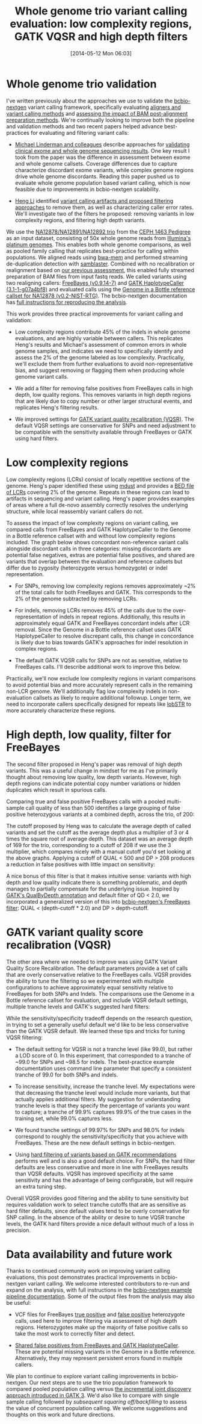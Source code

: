 #+DATE: [2014-05-12 Mon 06:03]
#+BLOG: bcbio
#+POSTID: 586
#+TITLE: Whole genome trio variant calling evaluation: low complexity regions, GATK VQSR and high depth filters
#+CATEGORY: variation
#+TAGS: bioinformatics, variant, ngs, clinical, gatk, freebayes
#+OPTIONS: toc:nil num:nil

* Whole genome trio validation

I've written previously about the approaches we use to validate the
[[bcbio-nextgen][bcbio-nextgen]] variant calling framework, specifically evaluating
[[bcbio-cmp][aligners and variant calling methods]] and
[[bcbio-cmp2][assessing the impact of BAM post-alignment preparation methods]]. We're
continually looking to improve both the pipeline and validation methods and
two recent papers helped advance best-practices for evaluating and filtering
variant calls:

- [[michael-linderman][Michael Linderman and colleagues]] describe approaches for
  [[wgs-eval-paper][validating clinical exome and whole genome sequencing results]]. One key result
  I took from the paper was the difference in assessment between exome and
  whole genome callsets. Coverage differences due to capture characterize
  discordant exome variants, while complex genome regions drive whole genome
  discordants. Reading this paper pushed us to evaluate whole genome population
  based variant calling, which is now feasible due to improvements in
  bcbio-nextgen scalability.

- [[lh3][Heng Li]] identified [[sequencing-artifact][variant calling artifacts and proposed filtering approaches]]
  to remove them, as well as characterizing caller error rates. We'll
  investigate two of the filters he proposed: removing variants in low
  complexity regions, and filtering high depth variants.

We use the [[na12878_material][NA12878/NA12891/NA12892 trio]] from
the [[ceph-pedigree][CEPH 1463 Pedigree]] as an input dataset, consisting of
50x whole genome reads from [[platinum][Illumina's platinum genomes]]. This enables both whole
genome comparisons, as well as pooled family calling that replicates best-practice
for calling within populations. We aligned reads using [[bwa-mem][bwa-mem]] and performed
streaming de-duplication detection with [[samblaster][samblaster]]. Combined with no
recalibration or realignment based on [[bcbio-cmp2][our previous assessment]], this enabled
fully streamed preparation of BAM files from input fastq reads.
We called variants using two realigning callers: [[freebayes][FreeBayes (v0.9.14-7)]] and
[[gatk-hc][GATK HaplotypeCaller (3.1-1-g07a4bf8)]] and evaluated calls using the
[[giab][Genome in a Bottle reference callset for NA12878 (v0.2-NIST-RTG)]]. The
bcbio-nextgen documentation has
[[trio-example][full instructions for reproducing the analysis]].

This work provides three practical improvements for variant calling and validation:

- Low complexity regions contribute 45% of the indels in whole genome
  evaluations, and are highly variable between callers. This replicates Heng's
  results and Michael's assessment of common errors in whole genome samples, and
  indicates we need to specifically identify and assess the 2% of the genome
  labeled as low complexity. Practically, we'll exclude them from further
  evaluations to avoid non-representative bias, and suggest removing or flagging
  them when producing whole genome variant calls.

- We add a filter for removing false positives from FreeBayes calls in high depth, low
  quality regions. This removes variants in high depth regions that are likely
  due to copy number or other larger structural events, and replicates Heng's
  filtering results.

- We improved settings for [[gatk-vqsr][GATK variant quality recalibration (VQSR)]]. The default
  VQSR settings are conservative for SNPs and need adjustment to be compatible
  with the sensitivity available through FreeBayes or GATK using hard filters.

#+LINK: bcbio-cmp2 https://bcbio.wordpress.com/2013/10/21/updated-comparison-of-variant-detection-methods-ensemble-freebayes-and-minimal-bam-preparation-pipelines/
#+LINK: bcbio-cmp https://bcbio.wordpress.com/2013/05/06/framework-for-evaluating-variant-detection-methods-comparison-of-aligners-and-callers/
#+LINK: giab http://www.nature.com/nbt/journal/v32/n3/full/nbt.2835.html
#+LINK: bcbio-nextgen https://github.com/chapmanb/bcbio-nextgen
#+LINK: wgs-eval-paper http://www.biomedcentral.com/1755-8794/7/20/abstract
#+LINK: michael-linderman http://research.mssm.edu/linderman/index.html
#+LINK: sequencing-artifact http://arxiv.org/abs/1404.0929
#+LINK: lh3 https://twitter.com/lh3lh3
#+LINK: ceph-pedigree http://blog.goldenhelix.com/wp-content/uploads/2013/03/Utah-Pedigree-1463-with-NA12878.png
#+LINK: trio-example https://bcbio-nextgen.readthedocs.org/en/latest/contents/testing.html#whole-genome-trio-50x
#+LINK: platinum http://www.illumina.com/platinumgenomes/
#+LINK: freebayes https://github.com/ekg/freebayes
#+LINK: gatk-hc http://www.broadinstitute.org/gatk/gatkdocs/org_broadinstitute_sting_gatk_walkers_haplotypecaller_HaplotypeCaller.html
#+LINK: bwa-mem http://bio-bwa.sourceforge.net/
#+LINK: samblaster https://github.com/GregoryFaust/samblaster
#+LINK: gatk-vqsr http://gatkforums.broadinstitute.org/discussion/39/variant-quality-score-recalibration-vqsr
#+LINK: na12878_material http://ccr.coriell.org/Sections/Search/Sample_Detail.aspx?Ref=GM12878

* Low complexity regions

Low complexity regions (LCRs) consist of locally repetitive sections of the
genome. Heng's paper identified these using [[mdust][mdust]] and provides a
[[lcr-bed][BED file of LCRs]] covering 2% of the genome. Repeats in these regions can
lead to artifacts in sequencing and variant calling. Heng's paper provides
examples of areas where a full de-novo assembly correctly resolves the
underlying structure, while local reassembly variant callers do not.

To assess the impact of low complexity regions on variant calling, we compared
calls from FreeBayes and GATK HaplotypeCaller to the Genome in a Bottle
reference callset with and without low complexity regions included. The graph
below shows concordant non-reference variant calls alongside discordant calls in
three categories: missing discordants are potential false negatives, extras are potential
false positives, and shared are variants that overlap between the evaluation and
reference callsets but differ due to zygosity (heterozygote versus homozygote)
or indel representation.

#+BEGIN_HTML
<a href="http://i.imgur.com/D2z9Kyp.png">
  <img src="http://i.imgur.com/D2z9Kyp.png" width="700"
       alt="Low complexity regions for GATK and FreeBayes validation">
</a>
#+END_HTML

- For SNPs, removing low complexity regions removes approximately ~2% of the
  total calls for both FreeBayes and GATK. This corresponds to the 2% of the
  genome subtracted by removing LCRs.

- For indels, removing LCRs removes 45% of the calls due to the
  over-representation of indels in repeat regions. Additionally, this results in
  approximately equal GATK and FreeBayes concordant indels after LCR removal.
  Since the Genome in a Bottle reference callset uses GATK HaplotypeCaller to
  resolve discrepant calls, this change in concordance is likely due to bias
  towards GATK's approaches for indel resolution in complex regions.

- The default GATK VQSR calls for SNPs are not as sensitive, relative to
  FreeBayes calls. I'll describe additional work to improve this below.

Practically, we'll now exclude low complexity regions in variant comparisons
to avoid potential bias and more accurately represent calls in the remaining
non-LCR genome. We'll additionally flag low complexity indels in non-evaluation
callsets as likely to require additional followup. Longer term, we need to
incorporate callers specifically designed for repeats like [[lobstr][lobSTR]] to more
accurately characterize these regions.

#+LINK: mdust http://compbio.dfci.harvard.edu/tgi/software/
#+LINK: lcr-bed https://github.com/lh3/varcmp/raw/master/scripts/LCR-hs37d5.bed.gz
#+LINK: lobstr http://lobstr.teamerlich.org/index.html

* High depth, low quality, filter for FreeBayes

The second filter proposed in Heng's paper was removal of high depth
variants. This was a useful change in mindset for me as I've primarily thought
about removing low quality, low depth variants. However, high depth regions can
indicate potential copy number variations or hidden duplicates which result in
spurious calls.

Comparing true and false positive FreeBayes calls with a pooled multi-sample
call quality of less than 500 identifies a large grouping of false positive
heterozygous variants at a combined depth, across the trio, of 200:

#+BEGIN_HTML
<a href="http://i.imgur.com/S9lObRf.png">
  <img src="http://i.imgur.com/S9lObRf.png" width="700"
       alt="Heterozygotes by depth and quality: true versus false positive">
</a>
#+END_HTML

The cutoff proposed by Heng was to calculate the average depth of called
variants and set the cutoff as the average depth plus a multiplier of 3 or 4
times the square root of average depth. This dataset was an average depth of 169
for the trio, corresponding to a cutoff of 208 if we use the 3 multiplier, which
compares nicely with a manual cutoff you'd set looking at the above
graphs. Applying a cutoff of QUAL < 500 and DP > 208 produces a reduction in
false positives with little impact on sensitivity:

#+BEGIN_HTML
<a href="http://i.imgur.com/zOcrnKS.png">
  <img src="http://i.imgur.com/zOcrnKS.png" width="700"
       alt="Improvement in filtering false positives with high depth filter">
</a>
#+END_HTML

A nice bonus of this filter is that it makes intuitive sense: variants with high
depth and low quality indicate there is something problematic, and depth manages to
partially compensate for the underlying issue. Inspired by [[gatk-qd][GATK's QualByDepth annotation]] and
default filter of QD < 2.0, we incorporated a generalized version of this into
[[fb-filter][bcbio-nextgen's FreeBayes filter]]: QUAL < (depth-cutoff * 2.0) and DP > depth-cutoff.

#+LINK: fb-filter https://github.com/chapmanb/bcbio-nextgen/blob/master/bcbio/variation/vfilter.py#L75
#+LINK: gatk-qd https://www.broadinstitute.org/gatk/gatkdocs/org_broadinstitute_sting_gatk_walkers_annotator_QualByDepth.html

* GATK variant quality score recalibration (VQSR)

The other area where we needed to improve was using GATK Variant Quality Score
Recalibration. The default parameters provide a set of calls that are
overly conservative relative to the FreeBayes calls. VQSR provides the ability
to tune the filtering so we experimented with multiple
configurations to achieve approximately equal sensitivity relative to FreeBayes
for both SNPs and Indels. The comparisons use the Genome in a Bottle reference
callset for evaluation, and include VQSR default settings, multiple tranche
levels and GATK's suggested hard filters:

#+BEGIN_HTML
<a href="http://i.imgur.com/c4yWTMv.png">
  <img src="http://i.imgur.com/c4yWTMv.png" width="700"
       alt="VQSR tuning: SNPs">
</a>
#+END_HTML

#+BEGIN_HTML
<a href="http://i.imgur.com/3yZnkA6.png">
  <img src="http://i.imgur.com/3yZnkA6.png" width="700"
       alt="VQSR tuning: indels">
</a>
#+END_HTML

While the sensitivity/specificity tradeoff depends on the research question, in
trying to set a generally useful default we'd like to be less conservative than
the GATK VQSR default. We learned these tips and tricks for tuning VQSR filtering:

- The default setting for VQSR is not a tranche level (like 99.0), but rather a
  LOD score of 0. In this experiment, that corresponded to a tranche of ~99.0 for
  SNPs and ~98.5 for indels. The best-practice example documentation uses command line
  parameter that specify a consistent tranche of 99.0 for both SNPs and indels.

- To increase sensitivity, increase the tranche level. My expectations were that
  decreasing the tranche level would include more variants, but that actually
  applies additional filters. My suggestion for understanding tranche levels is that
  they specify the percentage of variants you want to capture; a tranche of 99.9%
  captures 99.9% of the true cases in the training set, while 99.0% captures
  less.

- We found tranche settings of 99.97% for SNPs and 98.0% for indels correspond to
  roughly the sensitivity/specificity that you achieve with FreeBayes. These are
  the new default settings in bcbio-nextgen.

- Using [[gatk-hard][hard filtering of variants based on GATK recommendations]] performs well
  and is also a good default choice. For SNPs, the hard filter defaults are less
  conservative and more in line with FreeBayes results than VQSR defaults. VQSR
  has improved specificity at the same sensitivity and has the advantage
  of being configurable, but will require an extra tuning step.

Overall VQSR provides good filtering and the ability to tune sensitivity but
requires validation work to select tranche cutoffs that are as sensitive as hard
filter defaults, since default values tend to be overly conservative for SNP
calling. In the absence of the ability or desire to tune VQSR tranche levels,
the GATK hard filters provide a nice default without much of a loss in
precision.

#+LINK: gatk-hard https://github.com/chapmanb/bcbio-nextgen/blob/master/bcbio/variation/vfilter.py#L125

* Data availability and future work

Thanks to continued community work on improving variant calling evaluations,
this post demonstrates practical improvements in bcbio-nextgen variant calling.
We welcome interested contributors to re-run and expand on the analysis,
with full instructions in the [[trio-example][bcbio-nextgen example pipeline documentation]]. Some
of the output files from the analysis may also be useful:

- VCF files for FreeBayes [[fb-tp-vcf][true positive]] and [[fb-fp-vcf][false positive]] heterozygote calls,
  used here to improve filtering via assessment of high depth
  regions. Heterozygotes make up the majority of false positive calls so take
  the most work to correctly filter and detect.

- [[shared-fps][Shared false positives from FreeBayes and GATK HaplotypeCaller]]. These are
  potential missing variants in the Genome in a Bottle reference. Alternatively,
  they may represent persistent errors found in multiple callers.

We plan to continue to explore variant calling improvements in
bcbio-nextgen. Our next steps are to use the trio population framework to
compared pooled population calling versus
[[gatk-incremental][the incremental joint discovery approach introduced in GATK 3]]. We'd also like to
compare with single sample calling followed by [[bcbio.variation.recall][subsequent squaring off/backfilling]]
to assess the value of concurrent population calling. We welcome suggestions and
thoughts on this work and future directions.

#+LINK: fb-tp-vcf https://s3.amazonaws.com/bcbio_nextgen/comparison3/freebayes-tp-het.vcf.gz
#+LINK: fb-fp-vcf https://s3.amazonaws.com/bcbio_nextgen/comparison3/freebayes-fp-het.vcf.gz
#+LINK: shared-fps https://s3.amazonaws.com/bcbio_nextgen/comparison3/giab-comparision-shared-gatk-fb-extras.vcf.gz
#+LINK: gatk-incremental http://gatkforums.broadinstitute.org/discussion/3896/the-gatk-reference-model-pipeline-for-incremental-joint-discovery-in-full-detail
#+LINK: bcbio.variation.recall https://github.com/chapmanb/bcbio.variation.recall
